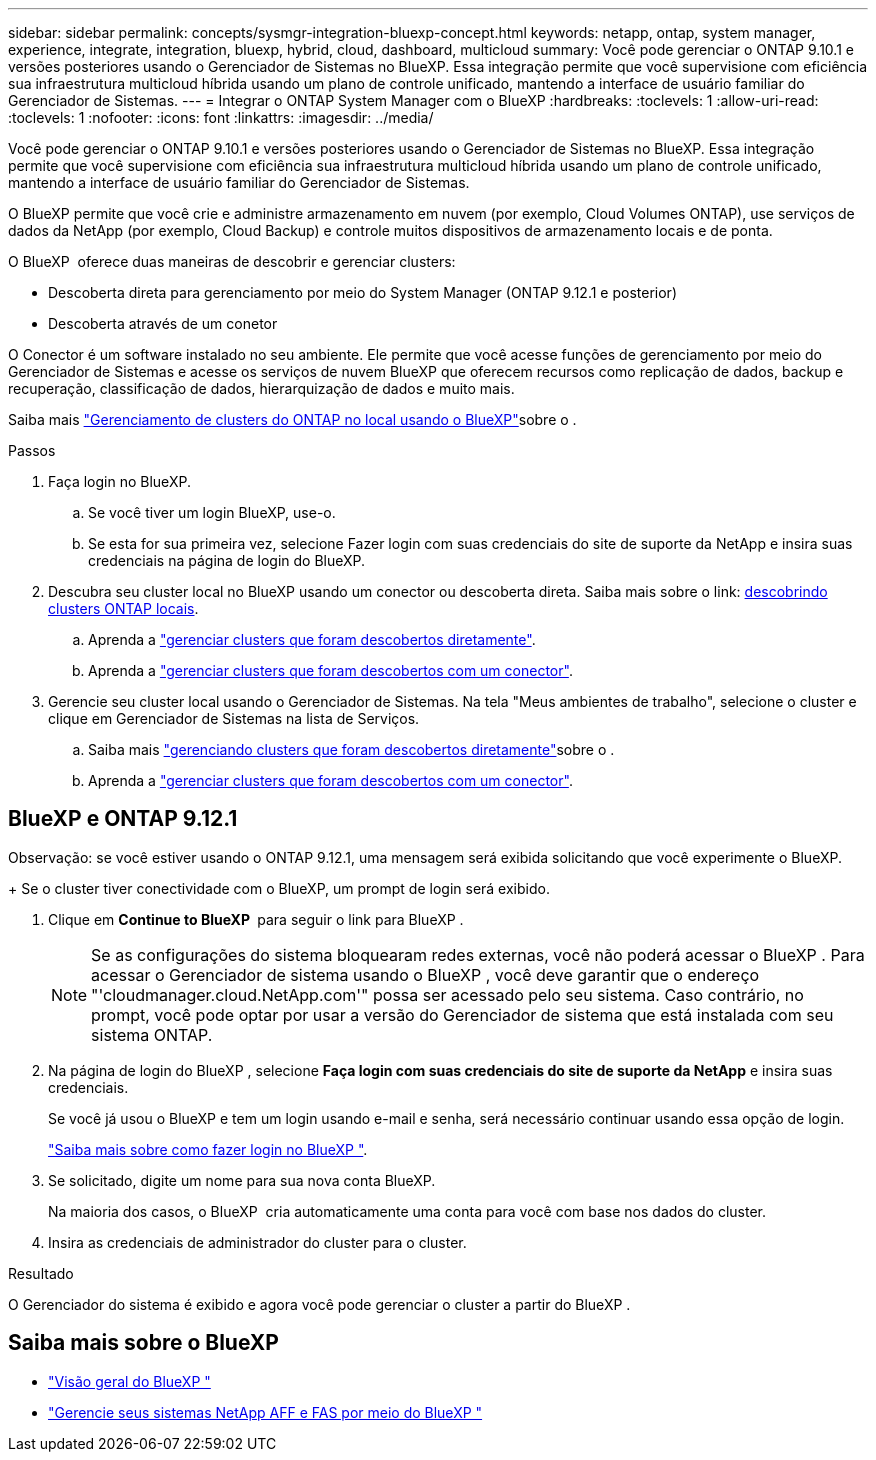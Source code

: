 ---
sidebar: sidebar 
permalink: concepts/sysmgr-integration-bluexp-concept.html 
keywords: netapp, ontap, system manager, experience, integrate, integration, bluexp, hybrid, cloud, dashboard, multicloud 
summary: Você pode gerenciar o ONTAP 9.10.1 e versões posteriores usando o Gerenciador de Sistemas no BlueXP. Essa integração permite que você supervisione com eficiência sua infraestrutura multicloud híbrida usando um plano de controle unificado, mantendo a interface de usuário familiar do Gerenciador de Sistemas. 
---
= Integrar o ONTAP System Manager com o BlueXP
:hardbreaks:
:toclevels: 1
:allow-uri-read: 
:toclevels: 1
:nofooter: 
:icons: font
:linkattrs: 
:imagesdir: ../media/


[role="lead"]
Você pode gerenciar o ONTAP 9.10.1 e versões posteriores usando o Gerenciador de Sistemas no BlueXP. Essa integração permite que você supervisione com eficiência sua infraestrutura multicloud híbrida usando um plano de controle unificado, mantendo a interface de usuário familiar do Gerenciador de Sistemas.

O BlueXP permite que você crie e administre armazenamento em nuvem (por exemplo, Cloud Volumes ONTAP), use serviços de dados da NetApp (por exemplo, Cloud Backup) e controle muitos dispositivos de armazenamento locais e de ponta.

O BlueXP  oferece duas maneiras de descobrir e gerenciar clusters:

* Descoberta direta para gerenciamento por meio do System Manager (ONTAP 9.12.1 e posterior)
* Descoberta através de um conetor


O Conector é um software instalado no seu ambiente. Ele permite que você acesse funções de gerenciamento por meio do Gerenciador de Sistemas e acesse os serviços de nuvem BlueXP que oferecem recursos como replicação de dados, backup e recuperação, classificação de dados, hierarquização de dados e muito mais.

Saiba mais link:https://docs.netapp.com/us-en/bluexp-ontap-onprem/index.html["Gerenciamento de clusters do ONTAP no local usando o BlueXP"^]sobre o .

.Passos
. Faça login no BlueXP.
+
.. Se você tiver um login BlueXP, use-o.
.. Se esta for sua primeira vez, selecione Fazer login com suas credenciais do site de suporte da NetApp e insira suas credenciais na página de login do BlueXP.


. Descubra seu cluster local no BlueXP usando um conector ou descoberta direta. Saiba mais sobre o link: https://docs.netapp.com/us-en/bluexp-ontap-onprem/task-discovering-ontap.html[descobrindo clusters ONTAP locais^].
+
.. Aprenda a link:https://docs.netapp.com/us-en/bluexp-ontap-onprem/task-manage-ontap-direct.html["gerenciar clusters que foram descobertos diretamente"^].
.. Aprenda a link:https://docs.netapp.com/us-en/bluexp-ontap-onprem/task-manage-ontap-connector.html["gerenciar clusters que foram descobertos com um conector"^].


. Gerencie seu cluster local usando o Gerenciador de Sistemas. Na tela "Meus ambientes de trabalho", selecione o cluster e clique em Gerenciador de Sistemas na lista de Serviços.
+
.. Saiba mais link:https://docs.netapp.com/us-en/bluexp-ontap-onprem/task-manage-ontap-direct.html["gerenciando clusters que foram descobertos diretamente"^]sobre o .
.. Aprenda a link:https://docs.netapp.com/us-en/bluexp-ontap-onprem/task-manage-ontap-connector.html["gerenciar clusters que foram descobertos com um conector"^].






== BlueXP e ONTAP 9.12.1

Observação: se você estiver usando o ONTAP 9.12.1, uma mensagem será exibida solicitando que você experimente o BlueXP.

+ Se o cluster tiver conectividade com o BlueXP, um prompt de login será exibido.

. Clique em *Continue to BlueXP * para seguir o link para BlueXP .
+

NOTE: Se as configurações do sistema bloquearam redes externas, você não poderá acessar o BlueXP . Para acessar o Gerenciador de sistema usando o BlueXP , você deve garantir que o endereço "'cloudmanager.cloud.NetApp.com'" possa ser acessado pelo seu sistema. Caso contrário, no prompt, você pode optar por usar a versão do Gerenciador de sistema que está instalada com seu sistema ONTAP.

. Na página de login do BlueXP , selecione *Faça login com suas credenciais do site de suporte da NetApp* e insira suas credenciais.
+
Se você já usou o BlueXP e tem um login usando e-mail e senha, será necessário continuar usando essa opção de login.

+
https://docs.netapp.com/us-en/cloud-manager-setup-admin/task-logging-in.html["Saiba mais sobre como fazer login no BlueXP "^].

. Se solicitado, digite um nome para sua nova conta BlueXP.
+
Na maioria dos casos, o BlueXP  cria automaticamente uma conta para você com base nos dados do cluster.

. Insira as credenciais de administrador do cluster para o cluster.


.Resultado
O Gerenciador do sistema é exibido e agora você pode gerenciar o cluster a partir do BlueXP .



== Saiba mais sobre o BlueXP 

* https://docs.netapp.com/us-en/bluexp-setup-admin/concept-overview.html["Visão geral do BlueXP "^]
* https://docs.netapp.com/us-en/cloud-manager-ontap-onprem/index.html["Gerencie seus sistemas NetApp AFF e FAS por meio do BlueXP "^]

